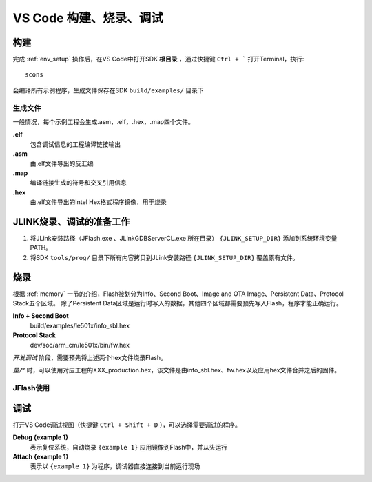 .. _vscode_debug:

VS Code 构建、烧录、调试
========================

构建
-------------

完成 :ref:`env_setup` 操作后，在VS Code中打开SDK **根目录** ，通过快捷键 ``Ctrl + ``` 打开Terminal，执行::

    scons
    
会编译所有示例程序，生成文件保存在SDK ``build/examples/`` 目录下

生成文件
~~~~~~~~~
一般情况，每个示例工程会生成.asm，.elf，.hex，.map四个文件。

**.elf**
    包含调试信息的工程编译链接输出

**.asm**
    由.elf文件导出的反汇编

**.map**
    编译链接生成的符号和交叉引用信息

**.hex**
    由.elf文件导出的Intel Hex格式程序镜像，用于烧录
    
JLINK烧录、调试的准备工作
-------------------------

#. 将JLink安装路径（JFlash.exe 、JLinkGDBServerCL.exe 所在目录） ``{JLINK_SETUP_DIR}`` 添加到系统环境变量PATH。

#. 将SDK ``tools/prog/`` 目录下所有内容拷贝到JLink安装路径 ``{JLINK_SETUP_DIR}`` 覆盖原有文件。

烧录
--------------

根据 :ref:`memory` 一节的介绍，Flash被划分为Info、Second Boot、Image and OTA Image、Persistent Data、Protocol Stack五个区域。
除了Persistent Data区域是运行时写入的数据，其他四个区域都需要预先写入Flash，程序才能正确运行。

**Info + Second Boot**
    build/examples/le501x/info_sbl.hex
    
**Protocol Stack**
    dev/soc/arm_cm/le501x/bin/fw.hex

*开发调试* 阶段，需要预先将上述两个hex文件烧录Flash。

*量产* 时，可以使用对应工程的XXX_production.hex，该文件是由info_sbl.hex、fw.hex以及应用hex文件合并之后的固件。

JFlash使用
~~~~~~~~~~~~~
.. image:: jflash_start.png

调试
-------------

打开VS Code调试视图（快捷键 ``Ctrl + Shift + D`` ），可以选择需要调试的程序。

**Debug {example 1}**
    表示复位系统，自动烧录 ``{example 1}`` 应用镜像到Flash中，并从头运行


**Attach {example 1}**
    表示以 ``{example 1}`` 为程序，调试器直接连接到当前运行现场

